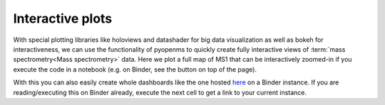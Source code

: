 Interactive plots
=================

With special plotting libraries like holoviews and datashader for big
data visualization as well as bokeh for interactiveness, we can use the
functionality of pyopenms to quickly create fully interactive views of
:term:`mass spectrometry<Mass spectrometry>` data. Here we plot a full map of MS1 that can be
interactively zoomed-in if you execute the code in a notebook
(e.g. on Binder, see the button on top of the page).

.. code-block:: python
    :linenos:

    from pyopenms import *
    import pandas as pd
    import numpy as np
    import datashader as ds
    import holoviews as hv
    import holoviews.operation.datashader as hd
    from holoviews.plotting.util import process_cmap
    from holoviews import opts, dim
    import sys

    hv.extension('bokeh')

    exp = MSExperiment() # type: PeakMap
    loader = MzMLFile()
    loadopts = loader.getOptions()  # type: PeakFileOptions
    loadopts.setMSLevels([1])
    loadopts.setSkipXMLChecks(True)
    loadopts.setIntensity32Bit(True)
    loadopts.setIntensityRange(DRange1(DPosition1(5000), DPosition1(sys.maxsize)))
    loader.setOptions(loadopts)
    loader.load("../../src/data/BSA1.mzML", exp)
    exp.updateRanges()
    expandcols = ["RT", "mz", "inty"]
    spectraarrs2d = exp.get2DPeakDataLong(exp.getMinRT(), exp.getMaxRT(), exp.getMinMZ(), exp.getMaxMZ())
    spectradf = pd.DataFrame(dict(zip(expandcols, spectraarrs2d)))
    spectradf = spectradf.set_index(["RT","mz"])

    maxrt = spectradf.index.get_level_values(0).max()
    minrt = spectradf.index.get_level_values(0).min()
    maxmz = spectradf.index.get_level_values(1).max()
    minmz = spectradf.index.get_level_values(1).min()

    def new_bounds_hook(plot, elem):
        x_range = plot.state.x_range
        y_range = plot.state.y_range
        x_range.bounds = minrt, maxrt
        y_range.bounds = minmz, maxmz

    points = hv.Points(spectradf, kdims=['RT', 'mz'], vdims=['inty'], label="MS1 survey scans").opts(
        fontsize={'title': 16, 'labels': 14, 'xticks': 6, 'yticks': 12},
        color=np.log(dim('int')),
        colorbar=True,
        cmap='Magma',
        width=1000,
        height=1000,
        tools=['hover'])

    raster = hd.rasterize(points, cmap=process_cmap("blues", provider="bokeh"), aggregator=ds.sum('inty'),
                          cnorm='log', alpha=10, min_alpha=0
            ).opts(
                active_tools=['box_zoom'],
                tools=['hover'],
                hooks=[new_bounds_hook]
            ).opts(  # weird.. I have no idea why one has to do this. But with one opts you will get an error
                plot=dict(
                    width=800,
                    height=800,
                    xlabel="Retention time (s)",
                    ylabel="mass/charge (Da)"
                )
            )

    hd.dynspread(raster, threshold=0.7, how="add", shape="square")


.. image:: img/bokehms1.png


With this you can also easily create whole dashboards like the one
hosted `here <https://mybinder.org/v2/gh/OpenMS/pyopenms-docs/master+ipynb?urlpath=msbokehapps>`_ on a Binder instance.
If you are reading/executing this on Binder already, execute the next cell to get a link to your current instance.

.. code-block:: python
    :linenos:

    import os
    from IPython.display import Markdown as md

    md("When you are in binder already, you can quickly open the app [here]({}/msbokehapps).".format(os.getenv("JUPYTERHUB_SERVICE_PREFIX")))

